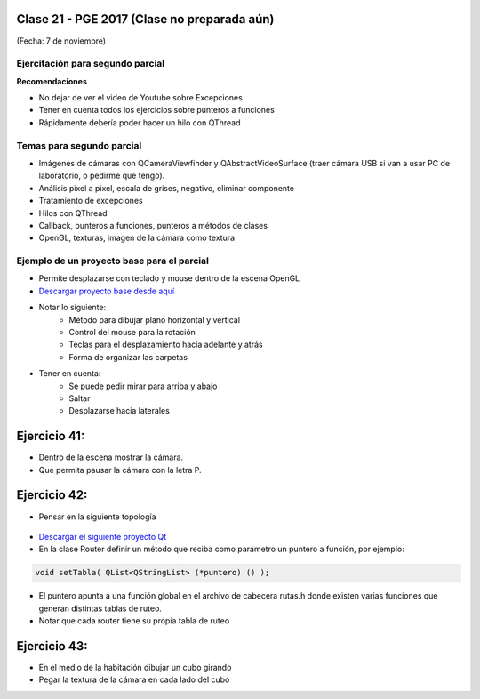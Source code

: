.. -*- coding: utf-8 -*-

.. _rcs_subversion:

Clase 21 - PGE 2017 (Clase no preparada aún)
===================
(Fecha: 7 de noviembre)

Ejercitación para segundo parcial
^^^^^^^^^^^^^^^^^^^^^^^^^^^^^^^^^

**Recomendaciones**

- No dejar de ver el video de Youtube sobre Excepciones
- Tener en cuenta todos los ejercicios sobre punteros a funciones
- Rápidamente debería poder hacer un hilo con QThread


Temas para segundo parcial
^^^^^^^^^^^^^^^^^^^^^^^^^^

- Imágenes de cámaras con QCameraViewfinder y QAbstractVideoSurface (traer cámara USB si van a usar PC de laboratorio, o pedirme que tengo).
- Análisis pixel a pixel, escala de grises, negativo, eliminar componente
- Tratamiento de excepciones
- Hilos con QThread
- Callback, punteros a funciones, punteros a métodos de clases
- OpenGL, texturas, imagen de la cámara como textura


Ejemplo de un proyecto base para el parcial
^^^^^^^^^^^^^^^^^^^^^^^^^^^^^^^^^^^^^^^^^^^

- Permite desplazarse con teclado y mouse dentro de la escena OpenGL
- `Descargar proyecto base desde aquí <https://github.com/cosimani/Curso-PGE-2017/blob/master/sources/clase21/DesplazamientoEnEscena.rar?raw=true>`_
- Notar lo siguiente:
	- Método para dibujar plano horizontal y vertical
	- Control del mouse para la rotación
	- Teclas para el desplazamiento hacia adelante y atrás
	- Forma de organizar las carpetas
- Tener en cuenta:
	- Se puede pedir mirar para arriba y abajo
	- Saltar
	- Desplazarse hacia laterales


Ejercicio 41:
============

- Dentro de la escena mostrar la cámara.
- Que permita pausar la cámara con la letra P.

Ejercicio 42:
============

- Pensar en la siguiente topología

.. figure:: images/clase21/topologia.png

- `Descargar el siguiente proyecto Qt <https://github.com/cosimani/Curso-PGE-2016/blob/master/resources/clase21/redes.rar?raw=true>`_
- En la clase Router definir un método que reciba como parámetro un puntero a función, por ejemplo:

.. code-block:: c++	

	void setTabla( QList<QStringList> (*puntero) () );
	
- El puntero apunta a una función global en el archivo de cabecera rutas.h donde existen varias funciones que generan distintas tablas de ruteo.
- Notar que cada router tiene su propia tabla de ruteo

Ejercicio 43:
============

- En el medio de la habitación dibujar un cubo girando
- Pegar la textura de la cámara en cada lado del cubo
